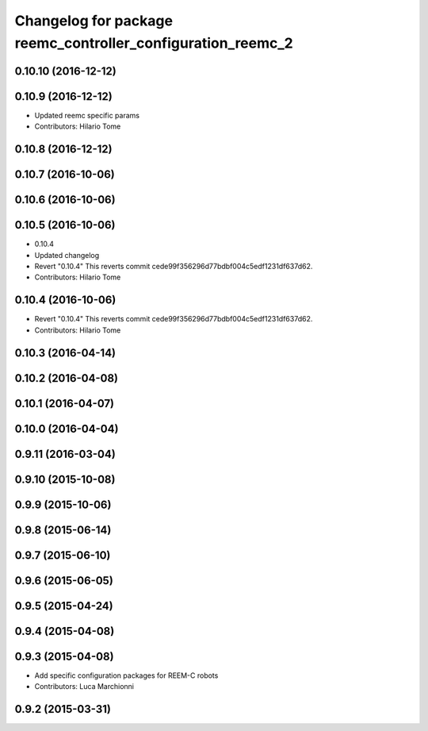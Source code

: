 ^^^^^^^^^^^^^^^^^^^^^^^^^^^^^^^^^^^^^^^^^^^^^^^^^^^^^^^^^^^^
Changelog for package reemc_controller_configuration_reemc_2
^^^^^^^^^^^^^^^^^^^^^^^^^^^^^^^^^^^^^^^^^^^^^^^^^^^^^^^^^^^^

0.10.10 (2016-12-12)
--------------------

0.10.9 (2016-12-12)
-------------------
* Updated reemc specific params
* Contributors: Hilario Tome

0.10.8 (2016-12-12)
-------------------

0.10.7 (2016-10-06)
-------------------

0.10.6 (2016-10-06)
-------------------

0.10.5 (2016-10-06)
-------------------
* 0.10.4
* Updated changelog
* Revert "0.10.4"
  This reverts commit cede99f356296d77bdbf004c5edf1231df637d62.
* Contributors: Hilario Tome

0.10.4 (2016-10-06)
-------------------
* Revert "0.10.4"
  This reverts commit cede99f356296d77bdbf004c5edf1231df637d62.
* Contributors: Hilario Tome

0.10.3 (2016-04-14)
-------------------

0.10.2 (2016-04-08)
-------------------

0.10.1 (2016-04-07)
-------------------

0.10.0 (2016-04-04)
-------------------

0.9.11 (2016-03-04)
-------------------

0.9.10 (2015-10-08)
-------------------

0.9.9 (2015-10-06)
------------------

0.9.8 (2015-06-14)
------------------

0.9.7 (2015-06-10)
------------------

0.9.6 (2015-06-05)
------------------

0.9.5 (2015-04-24)
------------------

0.9.4 (2015-04-08)
------------------

0.9.3 (2015-04-08)
------------------

* Add specific configuration packages for REEM-C robots
* Contributors: Luca Marchionni

0.9.2 (2015-03-31)
------------------

